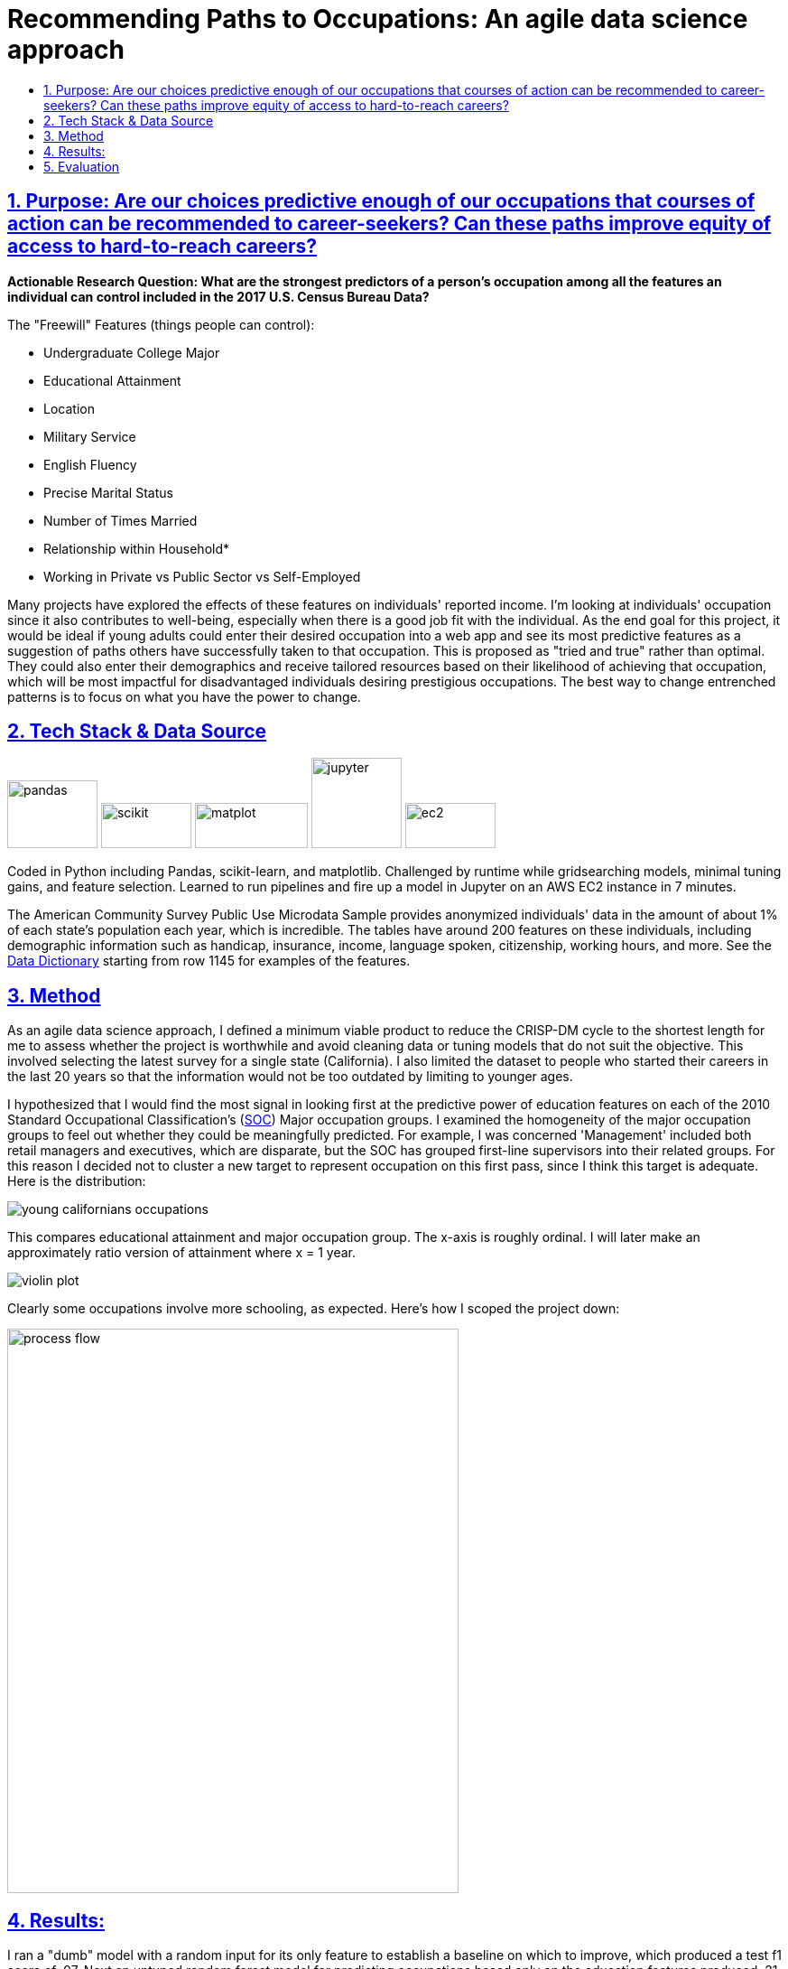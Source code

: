 = Recommending Paths to Occupations: An agile data science approach
:idprefix:
:idseparator: -
:sectanchors:
:sectlinks:
:sectnumlevels: 6
:sectnums:
:icons: font
ifdef::env-github[]
:imagesdir: https://github.com/DMSaunders/Predicting-Occupation-From-Life-Decisions/blob/master/images
:tip-caption: :bulb:
:note-caption: :information_source:
:important-caption: :heavy_exclamation_mark:
:caution-caption: :fire:
:warning-caption: :warning:
endif::[]
:toc: macro
:toclevels: 6
:toc-title: 

toc::[]


## Purpose: Are our choices predictive enough of our occupations that courses of action can be recommended to career-seekers? Can these paths improve equity of access to hard-to-reach careers?

*Actionable Research Question: What are the strongest predictors of a person's occupation among all the features an individual can control included in the 2017 U.S. Census Bureau Data?*

The "Freewill" Features (things people can control):

* Undergraduate College Major
* Educational Attainment
* Location
* Military Service
* English Fluency
* Precise Marital Status
* Number of Times Married
* Relationship within Household*
* Working in Private vs Public Sector vs Self-Employed

Many projects have explored the effects of these features on individuals' reported income. I'm looking at individuals' occupation since it also contributes to well-being, especially when there is a good job fit with the individual. As the end goal for this project, it would be ideal if young adults could enter their desired occupation into a web app and see its most predictive features as a suggestion of paths others have successfully taken to that occupation. This is proposed as "tried and true" rather than optimal. They could also enter their demographics and receive tailored resources based on their likelihood of achieving that occupation, which will be most impactful for disadvantaged individuals desiring prestigious occupations. The best way to change entrenched patterns is to focus on what you have the power to change.

##  Tech Stack & Data Source

image:pandas.jpg[pandas,100,75] image:scikit.png[scikit,100,50] image:matplot.png[matplot,125,50] image:Jupyter-logo.png[jupyter,100,100] image:ec2.png[ec2,100,50]

Coded in Python including Pandas, scikit-learn, and matplotlib. Challenged by runtime while gridsearching models, minimal tuning gains, and feature selection. Learned to run pipelines and fire up a model in Jupyter on an AWS EC2 instance in 7 minutes. 

The American Community Survey Public Use Microdata Sample provides anonymized individuals' data in the amount of about 1% of each state's population each year, which is incredible. The tables have around 200 features on these individuals, including demographic information such as handicap, insurance, income, language spoken, citizenship, working hours, and more. See the https://github.com/DMSaunders/Predicting-Occupation-From-Life-Decisions/blob/master/resources/PUMS_Data_Dictionary_2017.csv[Data Dictionary] starting from row 1145 for examples of the features.

## Method
As an agile data science approach, I defined a minimum viable product to reduce the CRISP-DM cycle to the shortest length for me to assess whether the project is worthwhile and avoid cleaning data or tuning models that do not suit the objective. This involved selecting the latest survey for a single state (California). I also limited the dataset to people who started their careers in the last 20 years so that the information would not be too outdated by limiting to younger ages.

I hypothesized that I would find the most signal in looking first at the predictive power of education features on each of the 2010 Standard Occupational Classification's (https://www.bls.gov/soc/soc_2010_user_guide.pdf[SOC]) Major occupation groups. I examined the homogeneity of the major occupation groups to feel out whether they could be meaningfully predicted. For example, I was concerned 'Management' included both retail managers and executives, which are disparate, but the SOC has grouped first-line supervisors into their related groups. For this reason I decided not to cluster a new target to represent occupation on this first pass, since I think this target is adequate. Here is the distribution:

image::https://github.com/DMSaunders/Predicting-Occupation-From-Life-Decisions/blob/master/images/young_cal_occp_barh.png[young californians occupations] 

This compares educational attainment and major occupation group. The x-axis is roughly ordinal. I will later make an approximately ratio version of attainment where x = 1 year.

image::violin_eduattain_majsocp_ord.png[violin plot]

Clearly some occupations involve more schooling, as expected. Here's how I scoped the project down:

image::galv_capstone.jpeg[process flow,500,625]


## Results:

I ran a "dumb" model with a random input for its only feature to establish a baseline on which to improve, which produced a test f1 score of .07. Next an untuned random forest model for predicting occupations based only on the education features produced .21. Given the breakdown below, education did not appear to be predictive of certain occupations like sales and healthcare support, while it was predictive of Engineering and Computer Science and Math occupations. I chose F1-score as a metric which describes the balance between my true positive rate and my precision. I was predicting computer professional(CP) vs not a CP: 'How many of all the CPs did I identify', balanced with 'how many that I identified as CPs were really CPs'? This can be advantageous over accuracy as a metric for imbalanced classes, which I demonstrate having in the chart of occupation groups, since I can achieve 96.4% accuracy simply by predicting that no one is a CP, however my f1-score would be low. I ended up increasing accuracy by half a percent over that. 

image::dumb-untuned-tree-3-features-2018-11-13.png[dumb metrics]

I examined the Computer and Math occupation as a target before pursuing the full project since it was promising. Of 8 different classification models, tree-based learning scored best across metrics. Although I found the majority of predictive power in the education variables of undergraduate major and educational attainment (left curve) vs all the freewill features (right), location may be nearly as important as having a CS degree. 

image:ROC_occp15_tunedrf_edu.png[roc1,400,300] image:ROC_occp15_tunedrf_freewill.png[roc2,400,300] 

image::partial_dep.png[partial dependences]

What these partial dependencies from the gradient boosting model show are features (mainly names of undergraduate degrees) which are important to the model. X-axis is how the feature x changes and y is the log-likelihood of the target class being positive (the person being a computer professional). In addition to these, working in for-profit sector and English fluency also appeared to matter. As next steps I may improve dimensionality reduction, engineer more features, and create an only-women model which can take into account features like children which could not be part of the current dataset since it would cause leakage of gender as a feature. 

## Evaluation
I did not get as much signal from the non-education features as I had hoped on this initial occupation. For those occupations that education does not predict well, my signal may be weak. However, I have enough confidence to proceed to adding more data from earlier years and other states. I am especially feeling positive about location and creating a heatmap based on the PUMS areas. Each PUMS area contains around 100k people, so I could have a per-capita representation, allowing for a map that does not simply point out cities. It may also be useful in identifying shortages or surpluses.

With feedback, I revised the proposed functionality of the webapp:
Users enter their desired occupation and their demographic information and I run a model for them, which outputs but may not _display_ a predicted likelihood of that person being that occupation. I present appropriate resources based on the likelihood, for example more supportive vs more accelerated, and recommend actions corresponding to the features that the individual can control. 

image::capstone_wireframe_2.0.png[website wireframe]

https://github.com/DMSaunders/Predicting-Occupation-From-Life-Decisions/blob/master/reports/Predicting%20Occupation%20Based%20on%20Life%20Decisions%20(abridged).pdf[See presentation slides here]

*For each individual, I have their relationship to the survey-taker, including family relationships like stepson and non-family ones like housemate or boarder. This feature needs some engineering. I surmise that someone can change their living situation by moving into a different household, allowing this to be a 'freewill feature'.

